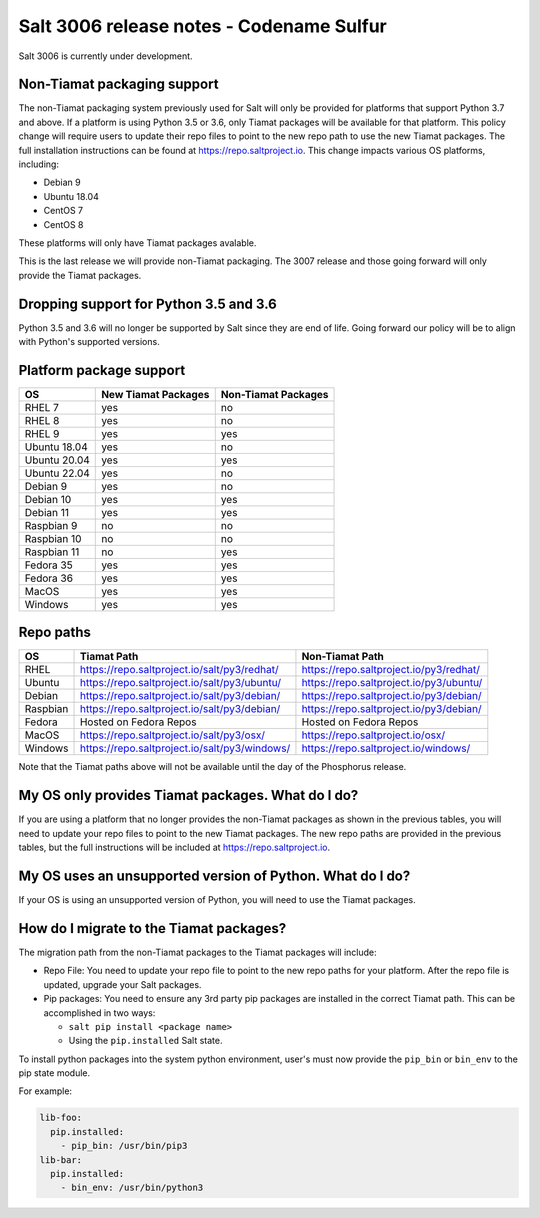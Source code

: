 .. _release-3006:

=========================================
Salt 3006 release notes - Codename Sulfur
=========================================

Salt 3006 is currently under development.


Non-Tiamat packaging support
----------------------------
The non-Tiamat packaging system previously used for Salt will only be provided
for platforms that support Python 3.7 and above. If a platform is using
Python 3.5 or 3.6, only Tiamat packages will be available for that platform.
This policy change will require users to update their repo files to point to
the new repo path to use the new Tiamat packages. The full installation instructions
can be found at https://repo.saltproject.io. This change impacts various OS platforms, including:

* Debian 9
* Ubuntu 18.04
* CentOS 7
* CentOS 8


These platforms will only have Tiamat packages avalable.

This is the last release we will provide non-Tiamat packaging. The 3007 release and
those going forward will only provide the Tiamat packages.

Dropping support for Python 3.5 and 3.6
---------------------------------------

Python 3.5 and 3.6 will no longer be supported by Salt since they
are end of life. Going forward our policy will be to align with Python's
supported versions.

Platform package support
------------------------

+--------------+---------------------+---------------------+
|     OS       | New Tiamat Packages | Non-Tiamat Packages |
+==============+=====================+=====================+
| RHEL 7       |         yes         |        no           |
+--------------+---------------------+---------------------+
| RHEL 8       |         yes         |        no           |
+--------------+---------------------+---------------------+
| RHEL 9       |         yes         |        yes          |
+--------------+---------------------+---------------------+
| Ubuntu 18.04 |         yes         |        no           |
+--------------+---------------------+---------------------+
| Ubuntu 20.04 |         yes         |        yes          |
+--------------+---------------------+---------------------+
| Ubuntu 22.04 |         yes         |        no           |
+--------------+---------------------+---------------------+
| Debian 9     |         yes         |        no           |
+--------------+---------------------+---------------------+
| Debian 10    |         yes         |        yes          |
+--------------+---------------------+---------------------+
| Debian 11    |         yes         |        yes          |
+--------------+---------------------+---------------------+
| Raspbian 9   |         no          |        no           |
+--------------+---------------------+---------------------+
| Raspbian 10  |         no          |        no           |
+--------------+---------------------+---------------------+
| Raspbian 11  |         no          |        yes          |
+--------------+---------------------+---------------------+
| Fedora 35    |         yes         |        yes          |
+--------------+---------------------+---------------------+
| Fedora 36    |         yes         |        yes          |
+--------------+---------------------+---------------------+
| MacOS        |         yes         |        yes          |
+--------------+---------------------+---------------------+
| Windows      |         yes         |        yes          |
+--------------+---------------------+---------------------+


Repo paths
----------

+----------+-----------------------------------------------+-----------------------------------------+
|     OS   | Tiamat Path                                   | Non-Tiamat Path                         |
+==========+===============================================+=========================================+
| RHEL     | https://repo.saltproject.io/salt/py3/redhat/  | https://repo.saltproject.io/py3/redhat/ |
+----------+-----------------------------------------------+-----------------------------------------+
| Ubuntu   | https://repo.saltproject.io/salt/py3/ubuntu/  | https://repo.saltproject.io/py3/ubuntu/ |
+----------+-----------------------------------------------+-----------------------------------------+
| Debian   | https://repo.saltproject.io/salt/py3/debian/  | https://repo.saltproject.io/py3/debian/ |
+----------+-----------------------------------------------+-----------------------------------------+
| Raspbian | https://repo.saltproject.io/salt/py3/debian/  | https://repo.saltproject.io/py3/debian/ |
+----------+-----------------------------------------------+-----------------------------------------+
| Fedora   | Hosted on Fedora Repos                        | Hosted on Fedora Repos                  |
+----------+-----------------------------------------------+-----------------------------------------+
| MacOS    | https://repo.saltproject.io/salt/py3/osx/     | https://repo.saltproject.io/osx/        |
+----------+-----------------------------------------------+-----------------------------------------+
| Windows  | https://repo.saltproject.io/salt/py3/windows/ |  https://repo.saltproject.io/windows/   |
+----------+-----------------------------------------------+-----------------------------------------+

Note that the Tiamat paths above will not be available until the day of the Phosphorus release.


My OS only provides Tiamat packages. What do I do?
--------------------------------------------------
If you are using a platform that no longer provides the non-Tiamat packages as shown
in the previous tables, you will need to update your repo files to point to the new Tiamat packages.
The new repo paths are provided in the previous tables, but the full instructions will be included
at https://repo.saltproject.io.


My OS uses an unsupported version of Python. What do I do?
----------------------------------------------------------
If your OS is using an unsupported version of Python, you will need to use the Tiamat packages.


How do I migrate to the Tiamat packages?
----------------------------------------
The migration path from the non-Tiamat packages to the Tiamat packages will include:

* Repo File: You need to update your repo file to point to the new repo paths for your platform. After the repo
  file is updated, upgrade your Salt packages.
* Pip packages: You need to ensure any 3rd party pip packages are installed in the correct Tiamat path.
  This can be accomplished in two ways:

  * ``salt pip install <package name>``
  * Using the ``pip.installed`` Salt state.

To install python packages into the system python environment, user's must now provide the ``pip_bin`` or ``bin_env`` to the pip state module.

For example:

.. code-block:: yaml

    lib-foo:
      pip.installed:
        - pip_bin: /usr/bin/pip3
    lib-bar:
      pip.installed:
        - bin_env: /usr/bin/python3
